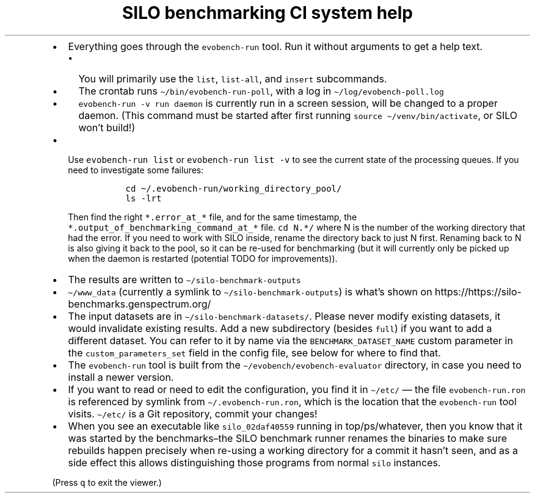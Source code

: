 .\" Automatically generated by Pandoc 2.17.1.1
.\"
.\" Define V font for inline verbatim, using C font in formats
.\" that render this, and otherwise B font.
.ie "\f[CB]x\f[]"x" \{\
. ftr V B
. ftr VI BI
. ftr VB B
. ftr VBI BI
.\}
.el \{\
. ftr V CR
. ftr VI CI
. ftr VB CB
. ftr VBI CBI
.\}
.TH "SILO benchmarking CI system help" "" "" "" ""
.hy
.IP \[bu] 2
Everything goes through the \f[V]evobench-run\f[R] tool.
Run it without arguments to get a help text.
.RS 2
.IP \[bu] 2
You will primarily use the \f[V]list\f[R], \f[V]list-all\f[R], and
\f[V]insert\f[R] subcommands.
.IP \[bu] 2
The crontab runs \f[V]\[ti]/bin/evobench-run-poll\f[R], with a log in
\f[V]\[ti]/log/evobench-poll.log\f[R]
.IP \[bu] 2
\f[V]evobench-run -v run daemon\f[R] is currently run in a screen
session, will be changed to a proper daemon.
(This command must be started after first running
\f[V]source \[ti]/venv/bin/activate\f[R], or SILO won\[cq]t build!)
.RE
.IP \[bu] 2
Use \f[V]evobench-run list\f[R] or \f[V]evobench-run list -v\f[R] to see
the current state of the processing queues.
If you need to investigate some failures:
.RS 2
.IP
.nf
\f[C]
  cd \[ti]/.evobench-run/working_directory_pool/
  ls -lrt
\f[R]
.fi
.PP
Then find the right \f[V]*.error_at_*\f[R] file, and for the same
timestamp, the \f[V]*.output_of_benchmarking_command_at_*\f[R] file.
\f[V]cd N.*/\f[R] where N is the number of the working directory that
had the error.
If you need to work with SILO inside, rename the directory back to just
N first.
Renaming back to N is also giving it back to the pool, so it can be
re-used for benchmarking (but it will currently only be picked up when
the daemon is restarted (potential TODO for improvements)).
.RE
.IP \[bu] 2
The results are written to \f[V]\[ti]/silo-benchmark-outputs\f[R]
.IP \[bu] 2
\f[V]\[ti]/www_data\f[R] (currently a symlink to
\f[V]\[ti]/silo-benchmark-outputs\f[R]) is what\[cq]s shown on
https://https://silo-benchmarks.genspectrum.org/
.IP \[bu] 2
The input datasets are in \f[V]\[ti]/silo-benchmark-datasets/\f[R].
Please never modify existing datasets, it would invalidate existing
results.
Add a new subdirectory (besides \f[V]full\f[R]) if you want to add a
different dataset.
You can refer to it by name via the \f[V]BENCHMARK_DATASET_NAME\f[R]
custom parameter in the \f[V]custom_parameters_set\f[R] field in the
config file, see below for where to find that.
.IP \[bu] 2
The \f[V]evobench-run\f[R] tool is built from the
\f[V]\[ti]/evobench/evobench-evaluator\f[R] directory, in case you need
to install a newer version.
.IP \[bu] 2
If you want to read or need to edit the configuration, you find it in
\f[V]\[ti]/etc/\f[R] \[em] the file \f[V]evobench-run.ron\f[R] is
referenced by symlink from \f[V]\[ti]/.evobench-run.ron\f[R], which is
the location that the \f[V]evobench-run\f[R] tool visits.
\f[V]\[ti]/etc/\f[R] is a Git repository, commit your changes!
.IP \[bu] 2
When you see an executable like \f[V]silo_02daf40559\f[R] running in
top/ps/whatever, then you know that it was started by the
benchmarks\[en]the SILO benchmark runner renames the binaries to make
sure rebuilds happen precisely when re-using a working directory for a
commit it hasn\[cq]t seen, and as a side effect this allows
distinguishing those programs from normal \f[V]silo\f[R] instances.
.PP
(Press \f[V]q\f[R] to exit the viewer.)
